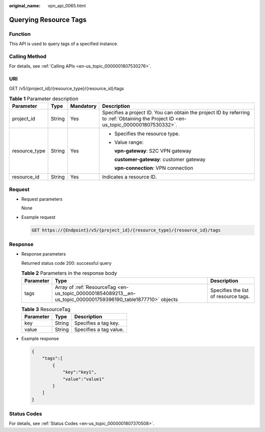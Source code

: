 :original_name: vpn_api_0065.html

.. _vpn_api_0065:

Querying Resource Tags
======================

Function
--------

This API is used to query tags of a specified instance.

Calling Method
--------------

For details, see :ref:`Calling APIs <en-us_topic_0000001807530276>`.

URI
---

GET /v5/{project_id}/{resource_type}/{resource_id}/tags

.. table:: **Table 1** Parameter description

   +-----------------+-----------------+-----------------+---------------------------------------------------------------------------------------------------------------------------------------+
   | Parameter       | Type            | Mandatory       | Description                                                                                                                           |
   +=================+=================+=================+=======================================================================================================================================+
   | project_id      | String          | Yes             | Specifies a project ID. You can obtain the project ID by referring to :ref:`Obtaining the Project ID <en-us_topic_0000001807530332>`. |
   +-----------------+-----------------+-----------------+---------------------------------------------------------------------------------------------------------------------------------------+
   | resource_type   | String          | Yes             | -  Specifies the resource type.                                                                                                       |
   |                 |                 |                 |                                                                                                                                       |
   |                 |                 |                 | -  Value range:                                                                                                                       |
   |                 |                 |                 |                                                                                                                                       |
   |                 |                 |                 |    **vpn-gateway**: S2C VPN gateway                                                                                                   |
   |                 |                 |                 |                                                                                                                                       |
   |                 |                 |                 |    **customer-gateway**: customer gateway                                                                                             |
   |                 |                 |                 |                                                                                                                                       |
   |                 |                 |                 |    **vpn-connection**: VPN connection                                                                                                 |
   +-----------------+-----------------+-----------------+---------------------------------------------------------------------------------------------------------------------------------------+
   | resource_id     | String          | Yes             | Indicates a resource ID.                                                                                                              |
   +-----------------+-----------------+-----------------+---------------------------------------------------------------------------------------------------------------------------------------+

Request
-------

-  Request parameters

   None

-  Example request

   .. code-block:: text

      GET https://{Endpoint}/v5/{project_id}/{resource_type}/{resource_id}/tags

Response
--------

-  Response parameters

   Returned status code 200: successful query

   .. table:: **Table 2** Parameters in the response body

      +-----------+---------------------------------------------------------------------------------------------------------------+--------------------------------------+
      | Parameter | Type                                                                                                          | Description                          |
      +===========+===============================================================================================================+======================================+
      | tags      | Array of :ref:`ResourceTag <en-us_topic_0000001854089213__en-us_topic_0000001759396190_table1877710>` objects | Specifies the list of resource tags. |
      +-----------+---------------------------------------------------------------------------------------------------------------+--------------------------------------+

   .. _en-us_topic_0000001854089213__en-us_topic_0000001759396190_table1877710:

   .. table:: **Table 3** ResourceTag

      ========= ====== ======================
      Parameter Type   Description
      ========= ====== ======================
      key       String Specifies a tag key.
      value     String Specifies a tag value.
      ========= ====== ======================

-  Example response

   .. code-block::

      {
          "tags":[
              {
                  "key":"key1",
                  "value":"value1"
              }
          ]
      }

Status Codes
------------

For details, see :ref:`Status Codes <en-us_topic_0000001807370508>`.
